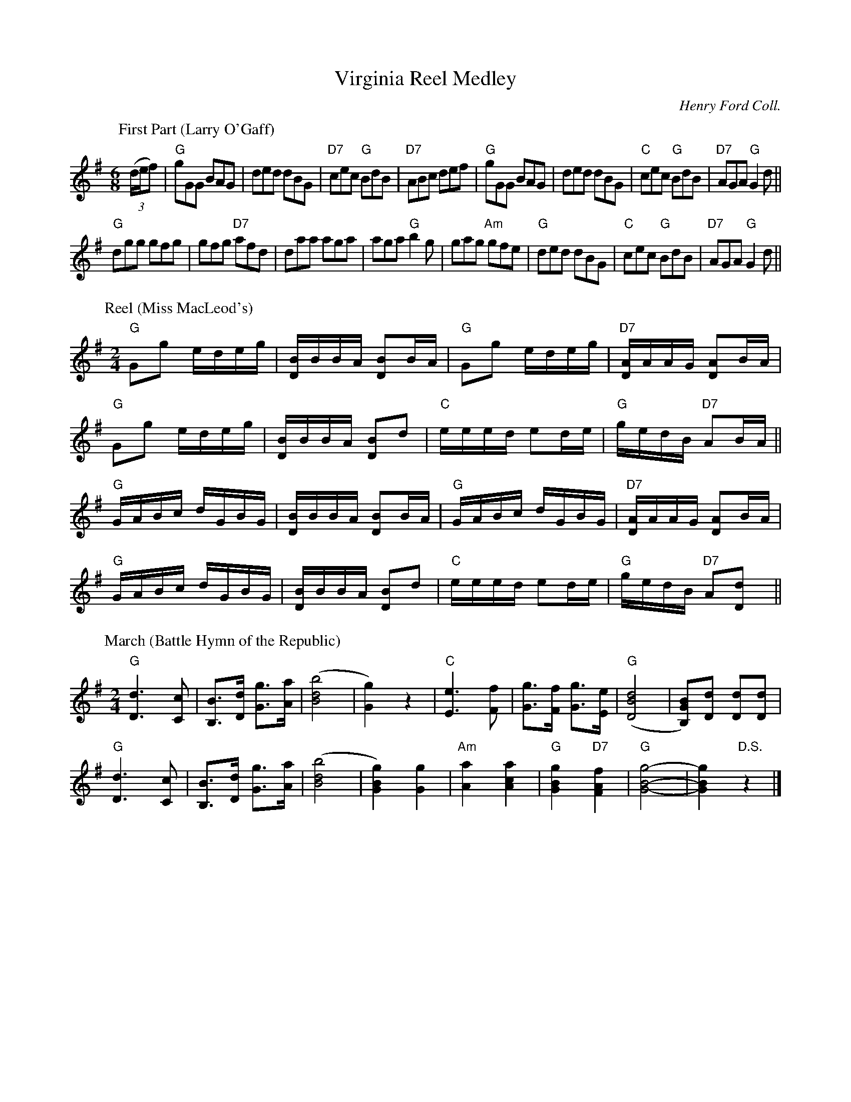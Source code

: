 X: 08200
T: Virginia Reel Medley
O: Henry Ford Coll.
B: Henry Ford "Good Morning"
R: jig
Z: 2011 John Chambers <jc:trillian.mit.edu>
N: Record No. 117-A
N: The repeat pattern isn't clear from the music; it's best to ask the caller.
M: 6/8
L: 1/8
K: G
P: First Part (Larry O'Gaff)
!Segno![|]\
((3d/e/f) |\
"G"kgGG BAG | ded dBG | "D7"kcec "G"kBdB | "D7"kABc def |\
"G"kgGG BAG | ded dBG | "C"kcec "G"kBdB | "D7"AGA "G"G2 d ||
"G"kdgg gfg | gfg "D7"afd | kdaa aga | aga "G"b2g |\
   gag "Am"gfe | "G"ded dBG | "C"cec "G"BdB | "D7"AGA "G"G2 d ||
P: Reel (Miss MacLeod's)
M: 2/4
L: 1/16
K: G
"G"kG2g2 edeg | k[BD]BBA k[B2D2]BA | "G"kG2g2 edeg | "D7"k[AD]AAG k[A2D2]BA |
"G"kG2g2 edeg | k[BD]BBA k[B2D2]d2 | "C" eeed e2de | "G"gedB "D7"A2BA ||
"G"GABc  dGBG | k[BD]BBA k[B2D2]BA | "G" GABc dGBG | "D7"k[AD]AAG k[A2D2]BA |
"G"GABc  dGBG | k[BD]BBA k[B2D2]d2 | "C" eeed e2de | "G"gedB "D7"A2[d2D2] !D.C.Reel!y||
P: March (Battle Hymn of the Republic)
M: 2/4
L: 1/8
"G"[d3D3] [cC] | [BB,]>[dD] [gG]>[aA] | ([b4d4B4] | [g2G2]) z2 |\
"C"[e3E3] [fF] | [gG]>[fF] [gG]>[eE] | "G"([d4B4D4] | [BGB,])[dD] [dD][dD] |
"G"[d3D3] [cC] | [BB,]>[dD] [gG]>[aA] | ([b4d4B4] | [g2B2G2]) [g2G2] |\
"Am"[a2A2] [a2c2A2] | "G"[g2B2G2] "D7"[f2A2F2] | "G"[g4-B4-G4-] | [g2B2G2] "D.S."z2 |]
